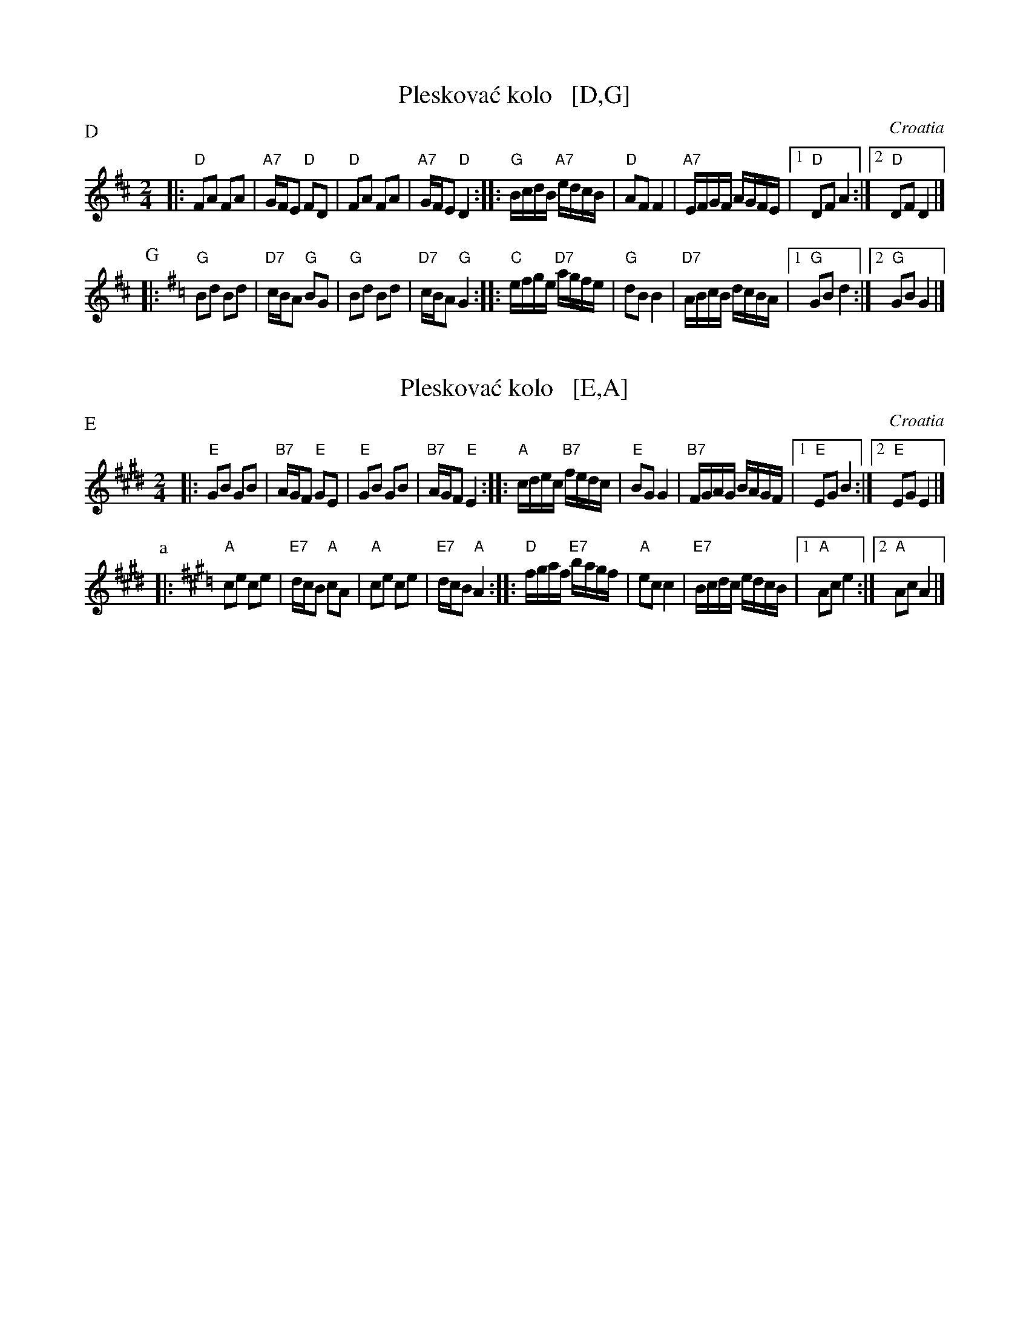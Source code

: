 X: 1
T: Pleskova\'c kolo   [D,G]
O: Croatia
Z: 1999 John Chambers <jc@trillian.mit.edu> http://trillian.mit.edu/~jc/music/
M: 2/4
L: 1/16
P: D
K: D
|: "D"F2A2 F2A2 | "A7"GFE2 "D"F2D2 | "D"F2A2 F2A2 | "A7"GFE2 "D"D4 \
:: "G"BcdB "A7"edcB | "D"A2F2 F4 | "A7"EFGF AGFE |1 "D"D2F2 A4 :|2 "D"D2F2 D4 |]
P: G
K: G
|: "G"B2d2 B2d2 | "D7"cBA2 "G"B2G2 | "G"B2d2 B2d2 | "D7"cBA2 "G"G4 \
:: "C"efge "D7"agfe | "G"d2B2 B4 | "D7"ABcB dcBA |1 "G"G2B2 d4 :|2 "G"G2B2 G4 |]

X: 2
T: Pleskova\'c kolo   [E,A]
O: Croatia
Z: 1999 John Chambers <jc@trillian.mit.edu> http://trillian.mit.edu/~jc/music/
M: 2/4
L: 1/16
P: E
K: E
|: "E"G2B2 G2B2 | "B7"AGF2 "E"G2E2 | "E"G2B2 G2B2 | "B7"AGF2 "E"E4 \
:: "A"cdec "B7"fedc | "E"B2G2 G4 | "B7"FGAG BAGF |1 "E"E2G2 B4 :|2 "E"E2G2 E4 |]
P: a
K: A
|: "A"c2e2 c2e2 | "E7"dcB2 "A"c2A2 | "A"c2e2 c2e2 | "E7"dcB2 "A"A4 \
:: "D"fgaf "E7"bagf | "A"e2c2 c4 | "E7"Bcdc edcB |1 "A"A2c2 e4 :|2 "A"A2c2 A4 |]

